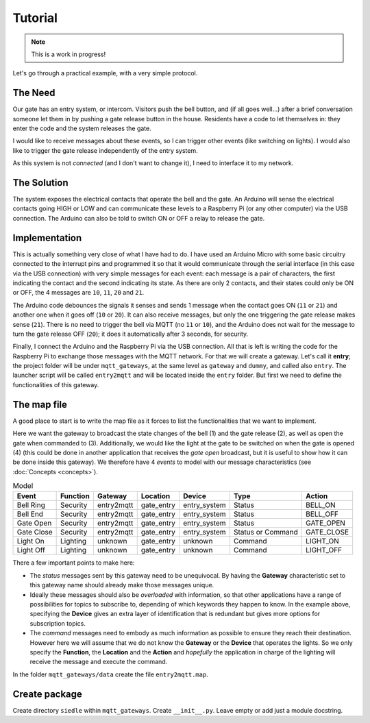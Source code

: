 Tutorial
========

.. note::
	This is a work in progress!

Let's go through a practical example, with a very simple protocol.

The Need
********
Our gate has an entry system, or intercom. Visitors push the bell button, and (if all goes well...)
after a brief conversation someone let them in by pushing a gate release button in the
house. Residents have a code to let themselves in: they enter the code and the system releases the
gate.

I would like to receive messages about these events, so I can trigger other events (like switching
on lights). I would also like to trigger the gate release independently of the entry system.

As this system is not *connected* (and I don't want to change it), I need to interface it
to my network.

The Solution
************
The system exposes the electrical contacts that operate the bell and the gate. An Arduino
will sense the electrical contacts going HIGH or LOW and can communicate these levels to
a Raspberry Pi (or any other computer) via the USB connection. The Arduino can also be told
to switch ON or OFF a relay to release the gate.

Implementation
**************
This is actually something very close of what I have had to do. I have used an Arduino Micro
with some basic circuitry connected to the interrupt pins and programmed it so that it would
communicate through the serial interface (in this case via the USB connection) with very simple
messages for each event: each message is a pair of characters, the first indicating the contact
and the second indicating its state.  As there are only 2 contacts, and their states could only
be ON or OFF, the 4 messages are ``10``, ``11``, ``20`` and ``21``.

The Arduino code debounces the signals it senses and sends 1 message when the contact goes
ON (``11`` or ``21``) and another one when it goes off (``10`` or ``20``). It can also receive messages,
but only the one triggering the gate release makes sense (``21``).  There is no need to trigger the bell via MQTT
(no ``11`` or ``10``), and the Arduino does not wait for the message to turn the gate release OFF (``20``);
it does it automatically after 3 seconds, for security.

Finally, I connect the Arduino and the Raspberry Pi via the USB connection. All that is left is
writing the code for the Raspberry Pi to exchange those messages with the MQTT network.  For that we will
create a gateway.  Let's call it **entry**; the project folder will be under ``mqtt_gateways``, at the same
level as ``gateway`` and ``dummy``, and called also ``entry``.  The launcher script will be
called ``entry2mqtt`` and will be located inside the ``entry`` folder.  But first we need to define
the functionalities of this gateway.

The map file
************

A good place to start is to write the map file as it forces to list the functionalities that we want to
implement.

Here we want the gateway to broadcast the state changes of the bell (1) and the gate release (2),
as well as open the gate when commanded to (3).  Additionally, we would like the light at the gate to be switched
on when the gate is opened (4) (this could be done in another application that receives the *gate open* broadcast,
but it is useful to show how it can be done inside this gateway).  We therefore have 4 *events* to model
with our message characteristics (see :doc:`Concepts <concepts>`).

.. csv-table:: Model
   :header: "Event", "Function", "Gateway", "Location", "Device", "Type", "Action"

   "Bell Ring", "Security", "entry2mqtt", "gate_entry", "entry_system", "Status", "BELL_ON"
   "Bell End", "Security", "entry2mqtt", "gate_entry", "entry_system", "Status", "BELL_OFF"
   "Gate Open", "Security", "entry2mqtt", "gate_entry", "entry_system", "Status", "GATE_OPEN"
   "Gate Close", "Security", "entry2mqtt", "gate_entry", "entry_system", "Status or Command", "GATE_CLOSE"
   "Light On", "Lighting", "unknown", "gate_entry", "unknown", "Command", "LIGHT_ON"
   "Light Off", "Lighting", "unknown", "gate_entry", "unknown", "Command", "LIGHT_OFF"

There a few important points to make here:

- The *status* messages sent by this gateway need to be unequivocal.  By having the **Gateway**
  characteristic set to this gateway name should already make those messages unique.
- Ideally these messages should also be *overloaded* with information, so that other applications
  have a range of possibilities for topics to subscribe to, depending of which keywords they happen
  to know.  In the example above, specifying the **Device** gives an extra layer of identification
  that is redundant but gives more options for subscription topics.
- The *command* messages need to embody as much information as possible to ensure they reach
  their destination.  However here we will assume that we do not know the **Gateway** or the **Device**
  that operates the lights.  So we only specify the **Function**, the **Location** and the **Action**
  and *hopefully* the application in charge of the lighting will receive the message and execute
  the command.


In the folder ``mqtt_gateways/data`` create the file ``entry2mqtt.map``.


Create package
**************

Create directory ``siedle`` within ``mqtt_gateways``.
Create ``__init__.py``.  Leave empty or add just a module docstring.
